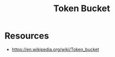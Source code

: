 :PROPERTIES:
:ID:       224dc7d4-396f-49cf-8d4f-e106a83b4092
:END:
#+title: Token Bucket
#+filetags: :algo:cs:

* Resources
- https://en.wikipedia.org/wiki/Token_bucket
